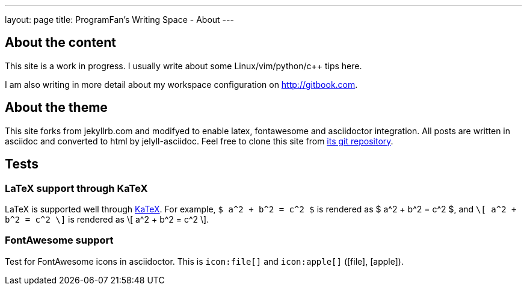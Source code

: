 ---
layout: page
title: ProgramFan's Writing Space - About
---

== About the content

This site is a work in progress. I usually write about some Linux/vim/python/c++ tips here.

I am also writing in more detail about my workspace configuration on http://gitbook.com.

== About the theme

This site forks from jekyllrb.com and modifyed to enable latex, fontawesome and asciidoctor integration. All posts are written in asciidoc and converted to html by jelyll-asciidoc. Feel free to clone this site from link:http://github.com/ProgramFan/programfan.github.io.git[its git repository].

== Tests

=== LaTeX support through KaTeX

LaTeX is supported well through http://khan.github.io/KaTeX[KaTeX]. For example, `$ a^2 + b^2 = c^2 $` is rendered as $ a^2 + b^2 = c^2 $, and `\[ a^2 + b^2 = c^2 \]` is rendered as \[ a^2 + b^2 = c^2 \].

=== FontAwesome support

Test for FontAwesome icons in asciidoctor. This is `\icon:file[]` and `\icon:apple[]` (icon:file[], icon:apple[]).
